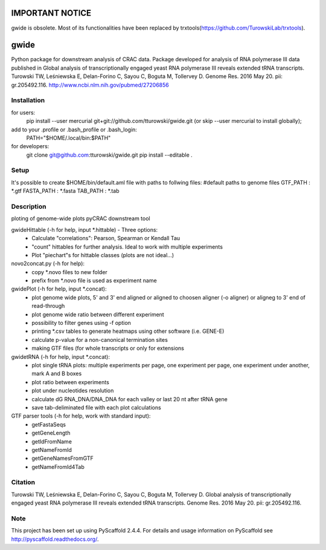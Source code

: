 ================
IMPORTANT NOTICE
================

gwide is obsolete. Most of its functionalities have been replaced by trxtools(https://github.com/TurowskiLab/trxtools).

=====
gwide
=====
Python package for downstream analysis of CRAC data. Package developed for analysis of RNA polymerase III data published in
Global analysis of transcriptionally engaged yeast RNA polymerase III reveals extended tRNA transcripts.
Turowski TW, Leśniewska E, Delan-Forino C, Sayou C, Boguta M, Tollervey D.
Genome Res. 2016 May 20. pii: gr.205492.116.
http://www.ncbi.nlm.nih.gov/pubmed/27206856

Installation
===========
for users:
    pip install --user mercurial git+git://github.com/tturowski/gwide.git (or skip --user mercurial to install globally);
add to your .profile or .bash_profile or .bash_login:
    PATH="$HOME/.local/bin:$PATH"

for developers:
    git clone git@github.com:tturowski/gwide.git
    pip install --editable .

Setup
===========
It's possible to create $HOME/bin/default.aml file with paths to follwing files:
#default paths to genome files
GTF_PATH : *.gtf
FASTA_PATH : *.fasta
TAB_PATH : *.tab

Description
===========

ploting of genome-wide plots pyCRAC downstream tool

gwideHittable (-h for help, input *.hittable) - Three options:
  - Calculate "correlations": Pearson, Spearman or Kendall Tau
  - "count" hittables for further analysis. Ideal to work with multiple experiments
  - Plot "piechart"s for hittable classes (plots are not ideal...)

novo2concat.py (-h for help):
  - copy *.novo files to new folder
  - prefix from *.novo file is used as experiment name

gwidePlot (-h for help, input *.concat):
  - plot genome wide plots, 5' and 3' end aligned or aligned to choosen aligner (-o aligner) or aligneg to 3' end of read-through
  - plot genome wide ratio between different experiment
  - possibility to filter genes using -f option
  - printing *.csv tables to generate heatmaps using other software (i.e. GENE-E)
  - calculate p-value for a non-canonical termination sites 
  - making GTF files (for whole transcripts or only for extensions

gwidetRNA (-h for help, input *.concat):
  - plot single tRNA plots: multiple experiments per page, one experiment per page, one experiment under another, mark A and B boxes
  - plot ratio between experiments
  - plot under nucleotides resolution
  - calculate dG RNA_DNA/DNA_DNA for each valley or last 20 nt after tRNA gene
  - save tab-deliminated file with each plot calculations

GTF parser tools (-h for help, work with standard input):
  - getFastaSeqs
  - getGeneLength
  - getIdFromName
  - getNameFromId
  - getGeneNamesFromGTF
  - getNameFromId4Tab

Citation
===========
Turowski TW, Leśniewska E, Delan-Forino C, Sayou C, Boguta M, Tollervey D.
Global analysis of transcriptionally engaged yeast RNA polymerase III reveals extended tRNA transcripts.
Genome Res. 2016 May 20. pii: gr.205492.116.


Note
====
This project has been set up using PyScaffold 2.4.4. For details and usage
information on PyScaffold see http://pyscaffold.readthedocs.org/.
